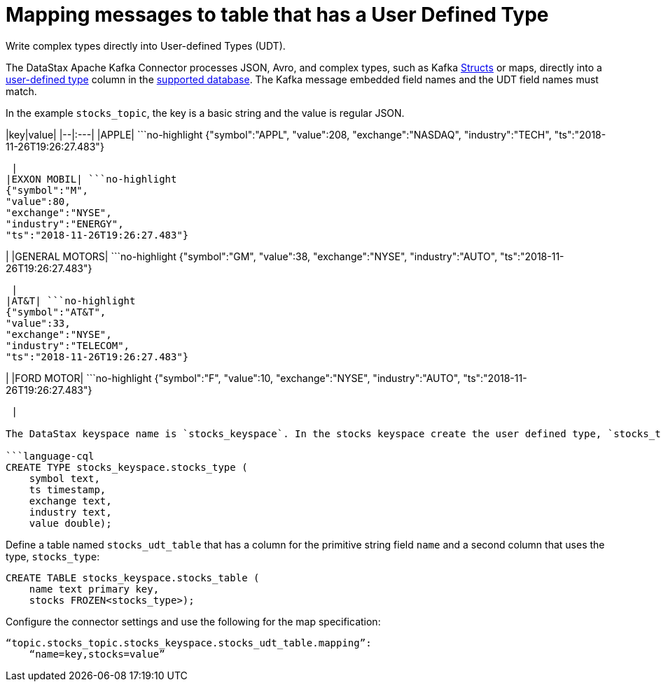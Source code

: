 [#kafkaMapUdt]
= Mapping messages to table that has a User Defined Type
:imagesdir: _images

Write complex types directly into User-defined Types (UDT).

The DataStax Apache Kafka Connector processes JSON, Avro, and complex types, such as Kafka https://docs.confluent.io/current/clients/confluent-kafka-dotnet/api/Confluent.Kafka.html#structs[Structs] or maps, directly into a link:/en/dse/6.7/cql/cql/cql_using/useAlterType.html[user-defined type] column in the link:kafkaIntro.md#kafkaIntroduction[supported database].
The Kafka message embedded field names and the UDT field names must match.

In the example `stocks_topic`, the key is a basic string and the value is regular JSON.

|key|value| |--|:---| |APPLE| ```no-highlight {"symbol":"APPL", "value":208, "exchange":"NASDAQ", "industry":"TECH", "ts":"2018-11-26T19:26:27.483"}

----

 |
|EXXON MOBIL| ```no-highlight
{"symbol":"M",
"value":80,
"exchange":"NYSE",
"industry":"ENERGY",
"ts":"2018-11-26T19:26:27.483"}
----

| |GENERAL MOTORS| ```no-highlight {"symbol":"GM", "value":38, "exchange":"NYSE", "industry":"AUTO", "ts":"2018-11-26T19:26:27.483"}

----

 |
|AT&T| ```no-highlight
{"symbol":"AT&T",
"value":33,
"exchange":"NYSE",
"industry":"TELECOM",
"ts":"2018-11-26T19:26:27.483"}
----

| |FORD MOTOR| ```no-highlight {"symbol":"F", "value":10, "exchange":"NYSE", "industry":"AUTO", "ts":"2018-11-26T19:26:27.483"}

----

 |

The DataStax keyspace name is `stocks_keyspace`. In the stocks keyspace create the user defined type, `stocks_type`:

```language-cql
CREATE TYPE stocks_keyspace.stocks_type (
    symbol text,
    ts timestamp,
    exchange text,
    industry text,
    value double);
----

Define a table named `stocks_udt_table` that has a column for the primitive string field `name` and a second column that uses the type, `stocks_type`:

[source,language-cql]
----
CREATE TABLE stocks_keyspace.stocks_table (
    name text primary key,
    stocks FROZEN<stocks_type>);
----

Configure the connector settings and use the following for the map specification:

[source,no-highlight]
----
“topic.stocks_topic.stocks_keyspace.stocks_udt_table.mapping”:
    “name=key,stocks=value”
----
